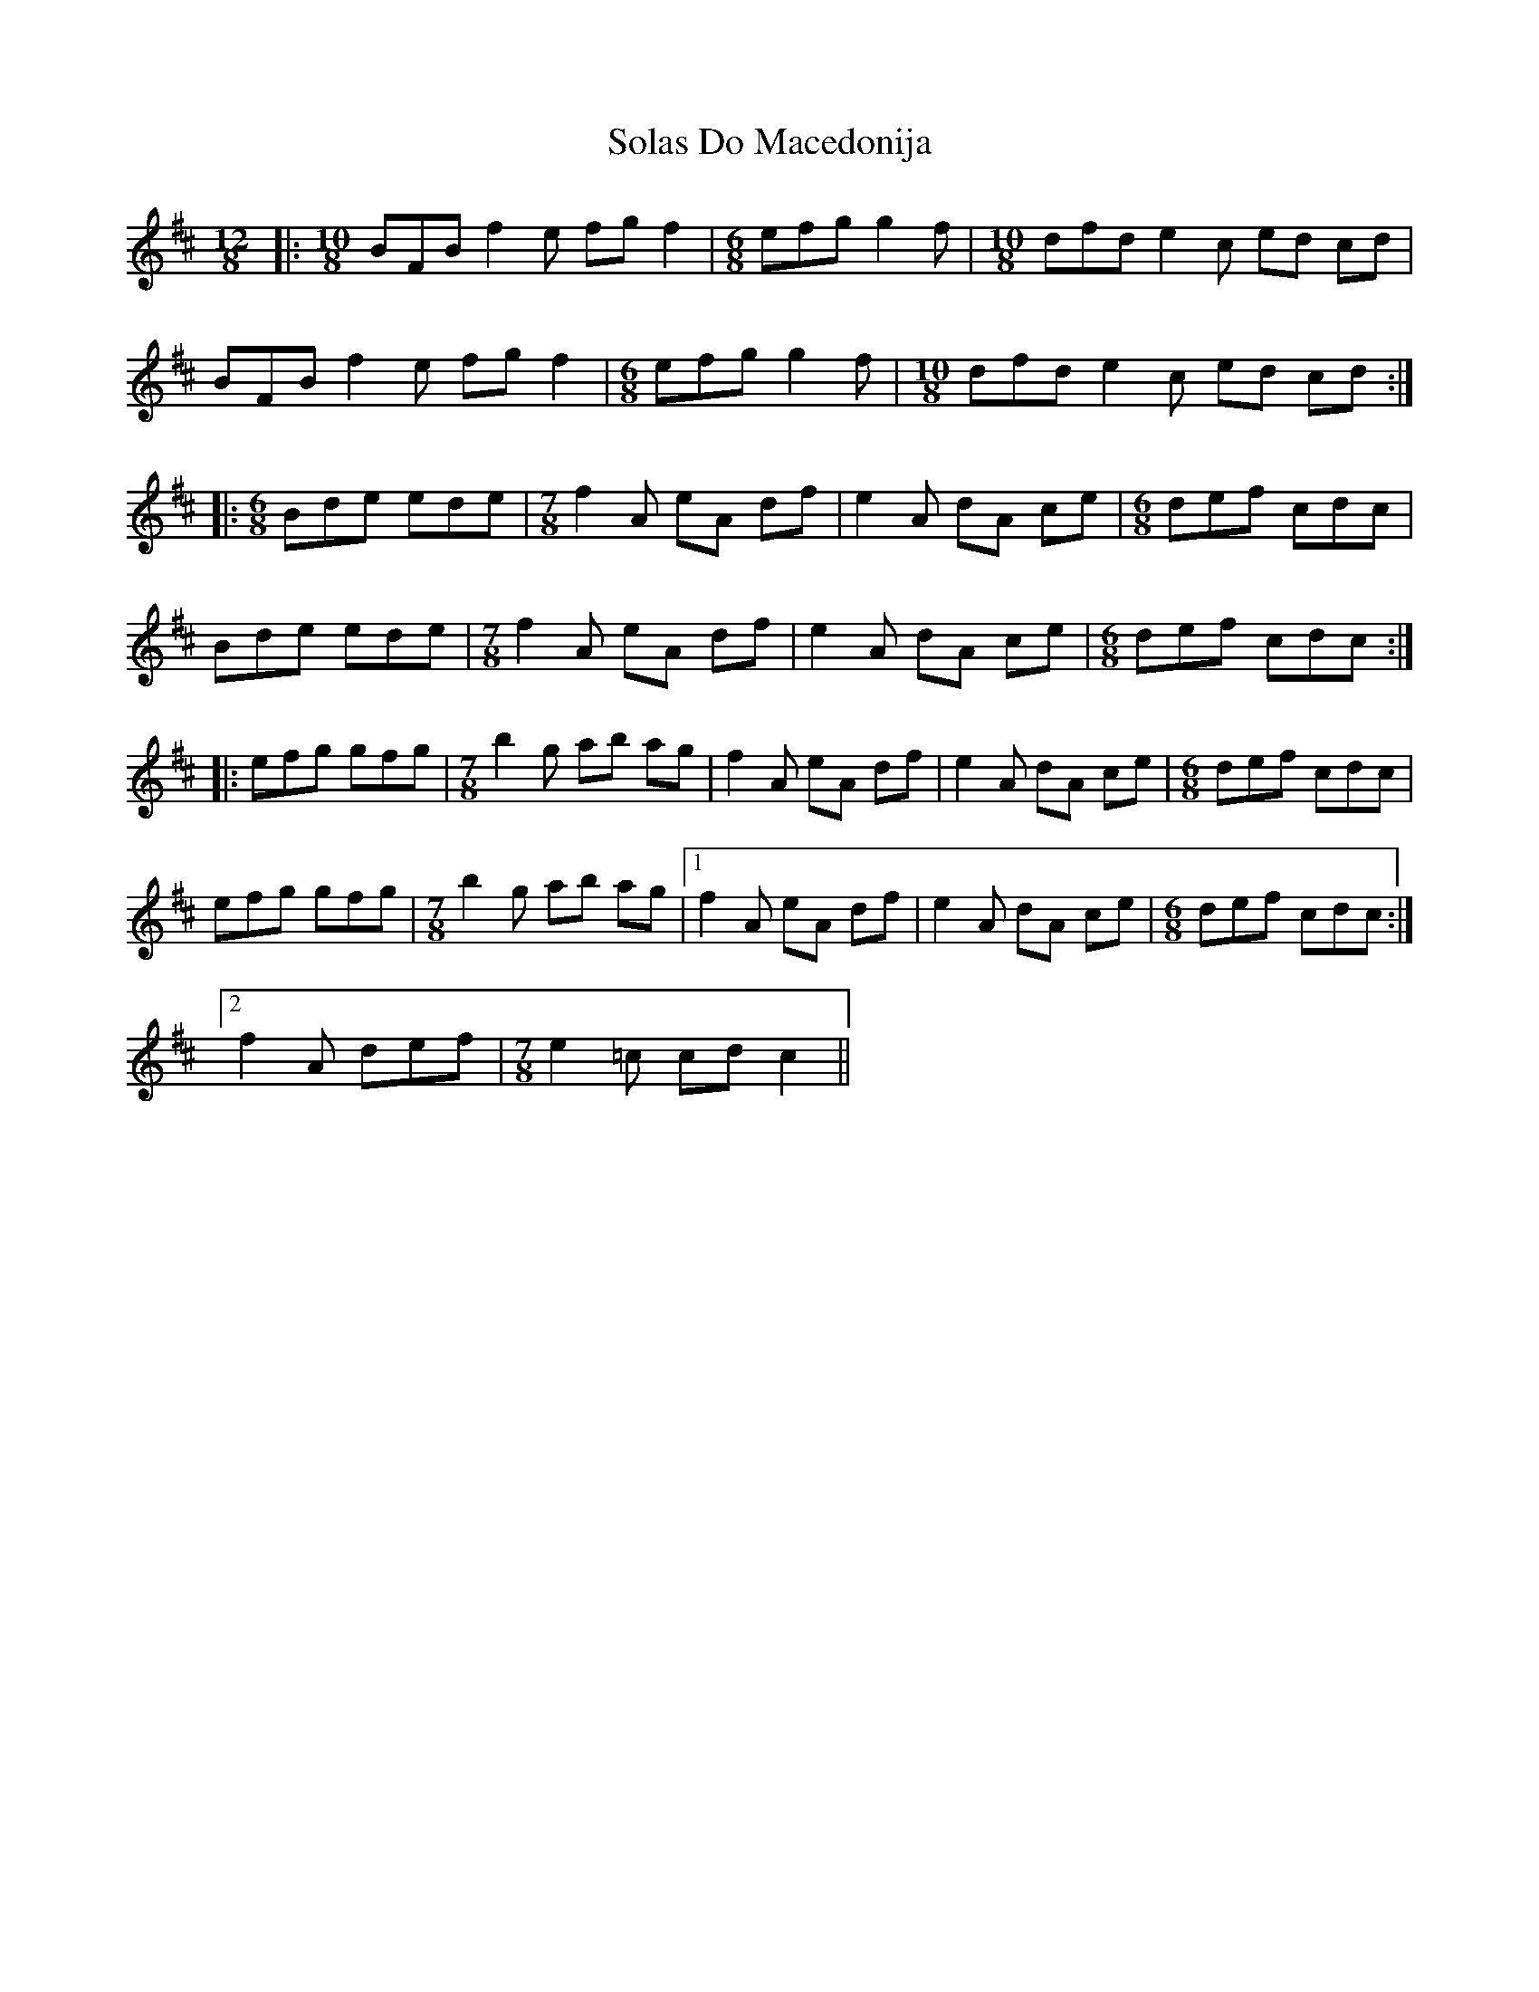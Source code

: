 X: 1
T: Solas Do Macedonija
Z: celtiberian
S: https://thesession.org/tunes/6921#setting6921
R: slide
M: 12/8
L: 1/8
K: Bmin
|: [M: 10/8] BFB f2 e fg f2 | [M: 6/8] efg g2 f | [M: 10/8] dfd e2 c ed cd |
BFB f2 e fg f2 | [M: 6/8] efg g2 f | [M: 10/8] dfd e2 c ed cd :|
|: [M: 6/8] Bde ede | [M: 7/8] f2 A eA df | e2 A dA ce | [M: 6/8] def cdc |
Bde ede | [M: 7/8] f2 A eA df | e2 A dA ce | [M: 6/8] def cdc :|
|: efg gfg | [M: 7/8] b2 g ab ag | f2 A eA df | e2 A dA ce | [M: 6/8] def cdc |
efg gfg | [M: 7/8] b2 g ab ag |[1 f2 A eA df | e2 A dA ce | [M: 6/8] def cdc :|
[2 f2 A def | [M: 7/8] e2 =c cd c2 ||
